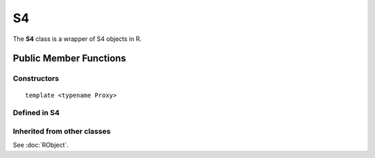 S4
=====================================

The **S4** class is a wrapper of S4 objects in R.

Public Member Functions
-------------------------

Constructors
~~~~~~~~~~~~~~

.. cpp:function:: S4()

   Default constructor. Resulting in ``R_NilValue``.

.. cpp:function:: S4(const S4& other)

   Copy constructor. Resulting object will share the SEXP data with *other*.

::

   template <typename Proxy>

.. cpp:function:: S4(const GenericProxy<Proxy>& proxy)

   Create object from a proxy, such as attribute, slot, field, etc.

.. cpp:function:: S4(SEXP x)

   Wrap a given S4 object.

.. cpp:function:: S4(const std::string& klass)

   Create an S4 object of the requested class.

Defined in **S4**
~~~~~~~~~~~~~~~~~~~~~~~~~~~

.. cpp:function:: bool is(const std::string& clazz) const
   
   Whether this object is an instance of the given S4 class.

Inherited from other classes
~~~~~~~~~~~~~~~~~~~~~~~~~~~~~~~~~~~

See :doc:`RObject`.

